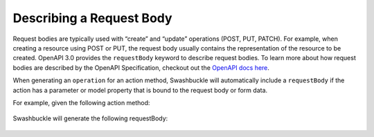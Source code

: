 Describing a Request Body
===========================

Request bodies are typically used with “create” and “update” operations (POST, PUT, PATCH). For example, when creating a resource using POST or PUT, the request body usually contains the representation of the resource to be created. OpenAPI 3.0 provides the ``requestBody`` keyword to describe request bodies.
To learn more about how request bodies are described by the OpenAPI Specification, checkout out the `OpenAPI docs here <https://swagger.io/docs/specification/describing-request-body/>`_.

When generating an ``operation`` for an action method, Swashbuckle will automatically include a ``requestBody`` if the action has a parameter or model property that is bound to the request body or form data.

For example, given the following action method:
 
    .. literalinclude:: ..\..\..\test\WebSites\TheBasics\Controllers\UsersController.cs
        :language: csharp
        :start-at: [HttpPost]
        :end-at: public
        :dedent: 8
 
    .. literalinclude:: ..\..\..\test\WebSites\TheBasics\Models\User.cs
        :language: csharp
        :start-at: public class User
        :lines: 1-4
        :dedent: 4
 
Swashbuckle will generate the following requestBody:
 
    .. literalinclude:: ..\..\..\test\WebSites\TheBasics\swagger.yaml
        :language: yaml
        :start-after: operationId: CreateUser
        :end-before: responses:
        :dedent: 6